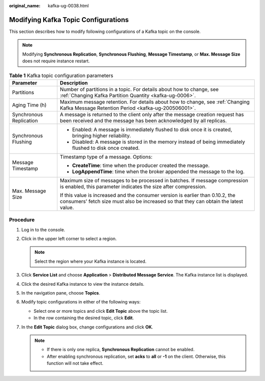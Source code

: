 :original_name: kafka-ug-0038.html

.. _kafka-ug-0038:

Modifying Kafka Topic Configurations
====================================

This section describes how to modify following configurations of a Kafka topic on the console.

.. note::

   Modifying **Synchronous Replication**, **Synchronous Flushing**, **Message Timestamp**, or **Max. Message Size** does not require instance restart.

.. table:: **Table 1** Kafka topic configuration parameters

   +-----------------------------------+------------------------------------------------------------------------------------------------------------------------------------------------------------------------+
   | Parameter                         | Description                                                                                                                                                            |
   +===================================+========================================================================================================================================================================+
   | Partitions                        | Number of partitions in a topic. For details about how to change, see :ref:`Changing Kafka Partition Quantity <kafka-ug-0006>`.                                        |
   +-----------------------------------+------------------------------------------------------------------------------------------------------------------------------------------------------------------------+
   | Aging Time (h)                    | Maximum message retention. For details about how to change, see :ref:`Changing Kafka Message Retention Period <kafka-ug-200506001>`.                                   |
   +-----------------------------------+------------------------------------------------------------------------------------------------------------------------------------------------------------------------+
   | Synchronous Replication           | A message is returned to the client only after the message creation request has been received and the message has been acknowledged by all replicas.                   |
   +-----------------------------------+------------------------------------------------------------------------------------------------------------------------------------------------------------------------+
   | Synchronous Flushing              | -  Enabled: A message is immediately flushed to disk once it is created, bringing higher reliability.                                                                  |
   |                                   | -  Disabled: A message is stored in the memory instead of being immediately flushed to disk once created.                                                              |
   +-----------------------------------+------------------------------------------------------------------------------------------------------------------------------------------------------------------------+
   | Message Timestamp                 | Timestamp type of a message. Options:                                                                                                                                  |
   |                                   |                                                                                                                                                                        |
   |                                   | -  **CreateTime**: time when the producer created the message.                                                                                                         |
   |                                   | -  **LogAppendTime**: time when the broker appended the message to the log.                                                                                            |
   +-----------------------------------+------------------------------------------------------------------------------------------------------------------------------------------------------------------------+
   | Max. Message Size                 | Maximum size of messages to be processed in batches. If message compression is enabled, this parameter indicates the size after compression.                           |
   |                                   |                                                                                                                                                                        |
   |                                   | If this value is increased and the consumer version is earlier than 0.10.2, the consumers' fetch size must also be increased so that they can obtain the latest value. |
   +-----------------------------------+------------------------------------------------------------------------------------------------------------------------------------------------------------------------+

Procedure
---------

#. Log in to the console.
#. Click |image1| in the upper left corner to select a region.

   .. note::

      Select the region where your Kafka instance is located.

#. Click **Service List** and choose **Application** > **Distributed Message Service**. The Kafka instance list is displayed.
#. Click the desired Kafka instance to view the instance details.
#. In the navigation pane, choose **Topics**.
#. Modify topic configurations in either of the following ways:

   -  Select one or more topics and click **Edit Topic** above the topic list.
   -  In the row containing the desired topic, click **Edit**.

#. In the **Edit Topic** dialog box, change configurations and click **OK**.

   .. note::

      -  If there is only one replica, **Synchronous Replication** cannot be enabled.
      -  After enabling synchronous replication, set **acks** to **all** or **-1** on the client. Otherwise, this function will not take effect.

.. |image1| image:: /_static/images/en-us_image_0143929918.png
